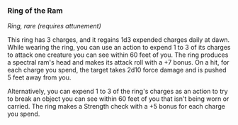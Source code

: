 *** Ring of the Ram
:PROPERTIES:
:CUSTOM_ID: ring-of-the-ram
:END:
/Ring, rare (requires attunement)/

This ring has 3 charges, and it regains 1d3 expended charges daily at
dawn. While wearing the ring, you can use an action to expend 1 to 3 of
its charges to attack one creature you can see within 60 feet of you.
The ring produces a spectral ram's head and makes its attack roll with a
+7 bonus. On a hit, for each charge you spend, the target takes 2d10
force damage and is pushed 5 feet away from you.

Alternatively, you can expend 1 to 3 of the ring's charges as an action
to try to break an object you can see within 60 feet of you that isn't
being worn or carried. The ring makes a Strength check with a +5 bonus
for each charge you spend.
